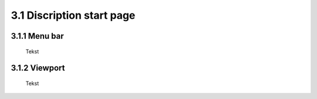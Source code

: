 ==========================
3.1 Discription start page
==========================

3.1.1 Menu bar
--------------

 Tekst
 
3.1.2 Viewport
--------------

 Tekst


